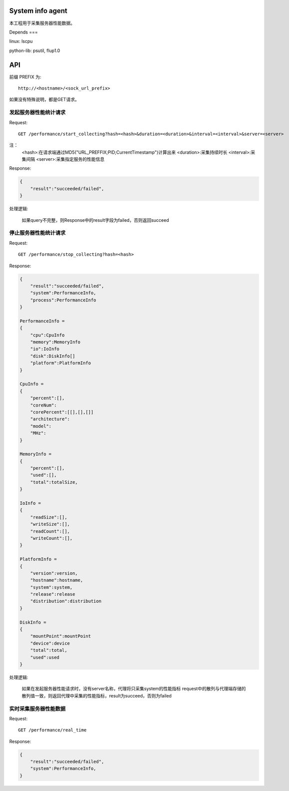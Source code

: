 System info agent 
=================

本工程用于采集服务器性能数据。

Depends
===

linux: lscpu

python-lib: psutil, flup1.0

API
===

前缀 PREFIX 为::

   http://<hostname>/<sock_url_prefix>

如果没有特殊说明，都是GET请求。

发起服务器性能统计请求
----------------------

Request::

    GET /performance/start_collecting?hash=<hash>&duration=<duration>&interval=<interval>&server=<server>

注：
    <hash>:在请求端通过MD5("URL_PREFFIX;PID;CurrentTimestamp")计算出来
    <duration>:采集持续时长
    <interval>:采集间隔
    <server>:采集指定服务的性能信息

Response:

.. code-block:: jss
   
    {
        "result":"succeeded/failed",
    }

处理逻辑:

    如果query不完整，则Response中的result字段为failed，否则返回succeed

停止服务器性能统计请求
----------------------

Request::

    GET /performance/stop_collecting?hash=<hash>

Response:

.. code-block:: jss
   
    {
        "result":"succeeded/failed",
        "system":PerformanceInfo,
        "process":PerformanceInfo
    }

    PerformanceInfo = 
    {
        "cpu":CpuInfo
        "memory":MemoryInfo
        "io":IoInfo
        "disk":DiskInfo[]
        "platform":PlatformInfo
    }

    CpuInfo = 
    {
        "percent":[],
        "coreNum":
        "corePercent":[[],[],[]]
        "architecture":
        "model":
        "MHz":
    }

    MemoryInfo = 
    {
        "percent":[],
        "used":[],
        "total":totalSize,
    }

    IoInfo =
    {
        "readSize":[],
        "writeSize":[],
        "readCount":[],
        "writeCount":[],
    }

    PlatformInfo =
    {
        "version":version,
        "hostname":hostname,
        "system":system,
        "release":release
        "distribution":distribution
    }

    DiskInfo =
    {
        "mountPoint":mountPoint
        "device":device
        "total":total,
        "used":used
    }

处理逻辑:

    如果在发起服务器性能请求时，没有server名称，代理将只采集system的性能指标
    request中的散列与代理端存储的散列值一致，则返回代理中采集的性能指标，result为succeed，否则为failed

实时采集服务器性能数据
----------------------

Request::

    GET /performance/real_time

Response:

.. code-block:: jss

    {
        "result":"succeeded/failed",
        "system":PerformanceInfo,
    }

